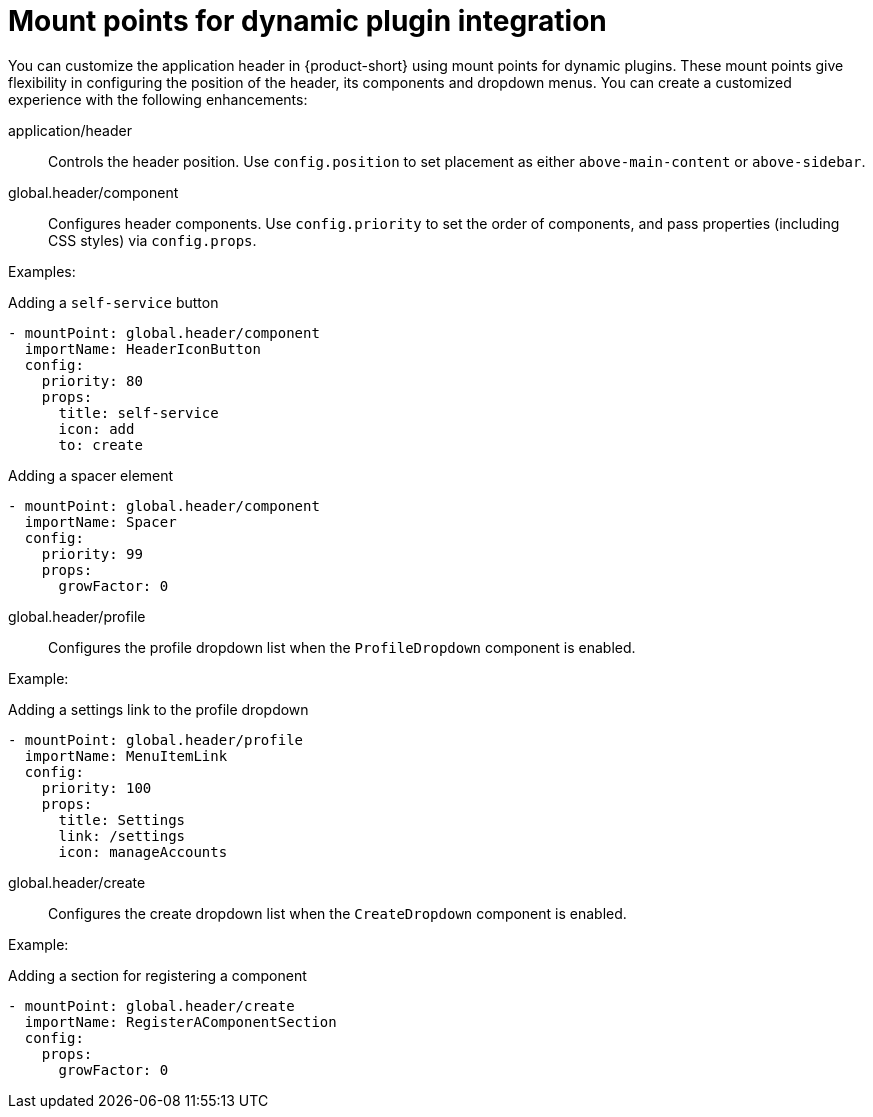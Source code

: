 [id="mount-points-for-dynamic-plugin-intergration_{context}"]
= Mount points for dynamic plugin integration

You can customize the application header in {product-short} using mount points for dynamic plugins. These mount points give flexibility in configuring the position of the header, its components and dropdown menus. You can create a customized experience with the following enhancements:

application/header::
Controls the header position. Use `config.position` to set placement as either `above-main-content` or `above-sidebar`.

global.header/component::
Configures header components. Use `config.priority` to set the order of components, and pass properties (including CSS styles) via `config.props`.

Examples:

.Adding a `self-service` button
[source,yaml]
----
- mountPoint: global.header/component
  importName: HeaderIconButton
  config:
    priority: 80
    props:
      title: self-service
      icon: add
      to: create
----

.Adding a spacer element
[source,yaml]
----
- mountPoint: global.header/component
  importName: Spacer
  config:
    priority: 99
    props:
      growFactor: 0
----

global.header/profile::
Configures the profile dropdown list when the `ProfileDropdown` component is enabled.

Example:

.Adding a settings link to the profile dropdown
[source,yaml]
----
- mountPoint: global.header/profile
  importName: MenuItemLink
  config:
    priority: 100
    props:
      title: Settings
      link: /settings
      icon: manageAccounts
----

global.header/create::
Configures the create dropdown list when the `CreateDropdown` component is enabled.

Example:

.Adding a section for registering a component
[source,yaml]
----
- mountPoint: global.header/create
  importName: RegisterAComponentSection
  config:
    props:
      growFactor: 0
----